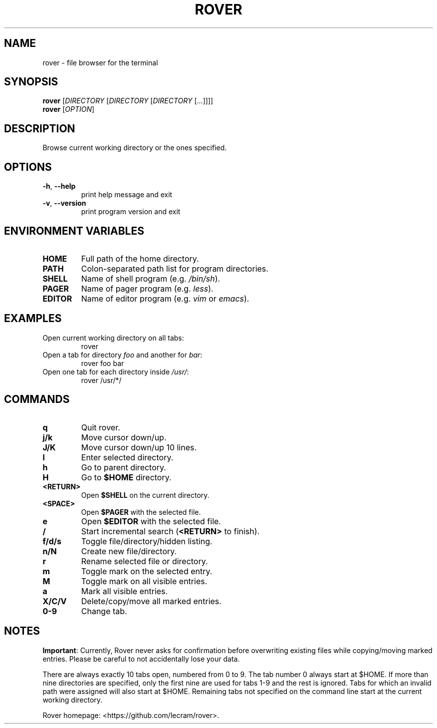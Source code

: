 .TH ROVER 1 rover\-0.0.0
.SH NAME
rover \- file browser for the terminal
.SH SYNOPSIS
.B rover
[\fI\,DIRECTORY \/\fR[\fI\,DIRECTORY \/\fR[\fI\,DIRECTORY \/\fR[...]]]]
.br
.B rover
[\fI\,OPTION\/\fR]
.SH DESCRIPTION
Browse current working directory or the ones specified.
.SH OPTIONS
.TP
\fB\-h\fR, \fB\-\-help\fR
print help message and exit
.TP
\fB\-v\fR, \fB\-\-version\fR
print program version and exit
.SH ENVIRONMENT VARIABLES
.TP
.B HOME
Full path of the home directory.
.TP
.B PATH
Colon\-separated path list for program directories.
.TP
.B SHELL
Name of shell program (e.g. \fI\,/bin/sh\/\fP).
.TP
.B PAGER
Name of pager program (e.g. \fI\,less\/\fP).
.TP
.B EDITOR
Name of editor program (e.g. \fI\,vim\/\fP or \fI\,emacs\/\fP).
.SH EXAMPLES
.TP
Open current working directory on all tabs:
rover
.TP
Open a tab for directory \fI\,foo\/\fP and another for \fI\,bar\/\fP:
rover foo bar
.TP
Open one tab for each directory inside \fI\,/usr/\/\fP:
rover /usr/*/
.SH COMMANDS
.TP
.B q
Quit rover.
.TP
.B j/k
Move cursor down/up.
.TP
.B J/K
Move cursor down/up 10 lines.
.TP
.B l
Enter selected directory.
.TP
.B h
Go to parent directory.
.TP
.B H
Go to \fB$HOME\fR directory.
.TP
.B <RETURN>
Open \fB$SHELL\fR on the current directory.
.TP
.B <SPACE>
Open \fB$PAGER\fR with the selected file.
.TP
.B e
Open \fB$EDITOR\fR with the selected file.
.TP
.B /
Start incremental search (\fB<RETURN>\fR to finish).
.TP
.B f/d/s
Toggle file/directory/hidden listing.
.TP
.B n/N
Create new file/directory.
.TP
.B r
Rename selected file or directory.
.TP
.B m
Toggle mark on the selected entry.
.TP
.B M
Toggle mark on all visible entries.
.TP
.B a
Mark all visible entries.
.TP
.B X/C/V
Delete/copy/move all marked entries.
.TP
.B 0-9
Change tab.
.SH NOTES
.PP
\fBImportant\fR: Currently, Rover never asks for confirmation before overwriting
existing files while copying/moving marked entries. Please be careful to not
accidentally lose your data.
.PP
There are always exactly 10 tabs open, numbered from 0 to 9. The tab number 0
always start at $HOME. If more than nine directories are specified, only the
first nine are used for tabs 1\-9 and the rest is ignored. Tabs for which an
invalid path were assigned will also start at $HOME. Remaining tabs not
specified on the command line start at the current working directory.
.PP
Rover homepage: <https://github.com/lecram/rover>.

